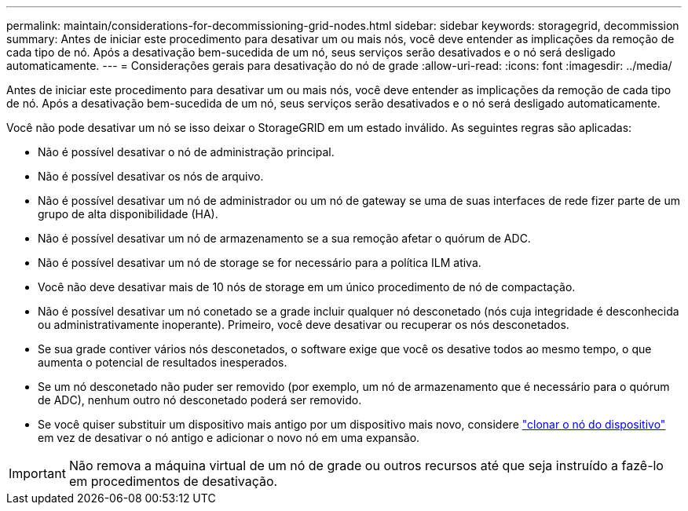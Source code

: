 ---
permalink: maintain/considerations-for-decommissioning-grid-nodes.html 
sidebar: sidebar 
keywords: storagegrid, decommission 
summary: Antes de iniciar este procedimento para desativar um ou mais nós, você deve entender as implicações da remoção de cada tipo de nó. Após a desativação bem-sucedida de um nó, seus serviços serão desativados e o nó será desligado automaticamente. 
---
= Considerações gerais para desativação do nó de grade
:allow-uri-read: 
:icons: font
:imagesdir: ../media/


[role="lead"]
Antes de iniciar este procedimento para desativar um ou mais nós, você deve entender as implicações da remoção de cada tipo de nó. Após a desativação bem-sucedida de um nó, seus serviços serão desativados e o nó será desligado automaticamente.

Você não pode desativar um nó se isso deixar o StorageGRID em um estado inválido. As seguintes regras são aplicadas:

* Não é possível desativar o nó de administração principal.
* Não é possível desativar os nós de arquivo.
* Não é possível desativar um nó de administrador ou um nó de gateway se uma de suas interfaces de rede fizer parte de um grupo de alta disponibilidade (HA).
* Não é possível desativar um nó de armazenamento se a sua remoção afetar o quórum de ADC.
* Não é possível desativar um nó de storage se for necessário para a política ILM ativa.
* Você não deve desativar mais de 10 nós de storage em um único procedimento de nó de compactação.
* Não é possível desativar um nó conetado se a grade incluir qualquer nó desconetado (nós cuja integridade é desconhecida ou administrativamente inoperante). Primeiro, você deve desativar ou recuperar os nós desconetados.
* Se sua grade contiver vários nós desconetados, o software exige que você os desative todos ao mesmo tempo, o que aumenta o potencial de resultados inesperados.
* Se um nó desconetado não puder ser removido (por exemplo, um nó de armazenamento que é necessário para o quórum de ADC), nenhum outro nó desconetado poderá ser removido.
* Se você quiser substituir um dispositivo mais antigo por um dispositivo mais novo, considere link:../commonhardware/how-appliance-node-cloning-works.html["clonar o nó do dispositivo"] em vez de desativar o nó antigo e adicionar o novo nó em uma expansão.



IMPORTANT: Não remova a máquina virtual de um nó de grade ou outros recursos até que seja instruído a fazê-lo em procedimentos de desativação.
